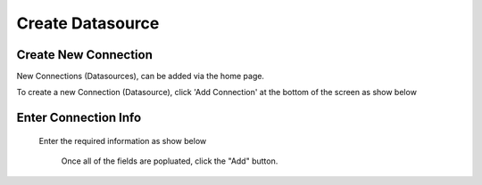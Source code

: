 .. This is a comment. Note how any initial comments are moved by
   transforms to after the document title, subtitle, and docinfo.

.. demo.rst from: http://docutils.sourceforge.net/docs/user/rst/demo.txt

.. |EXAMPLE| image:: static/add-connection.jpg
   :width: 1em

**********************
Create Datasource
**********************

Create New Connection
----------------------
New Connections (Datasources), can be added via the home page.

To create a new Connection (Datasource), click 'Add Connection' at the bottom of the screen as show below

 .. image:: _static/add-connection.jpg  
 
Enter Connection Info
----------------------
 Enter the required information as show below   
 
 
  .. image:: _static/connection-info.jpg
  
  
  Once all of the fields are popluated, click the "Add" button.

